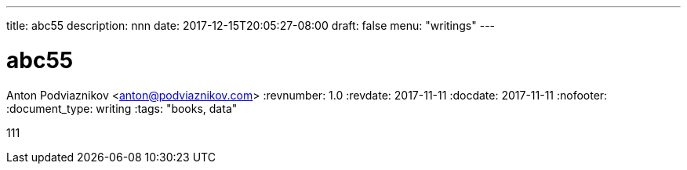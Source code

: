 ---
title: abc55
description: nnn
date: 2017-12-15T20:05:27-08:00
draft: false
menu: "writings"
---

= abc55
Anton Podviaznikov <anton@podviaznikov.com>
:revnumber: 1.0
:revdate: 2017-11-11
:docdate: 2017-11-11
:nofooter:
:document_type: writing
:tags: "books, data"

111
